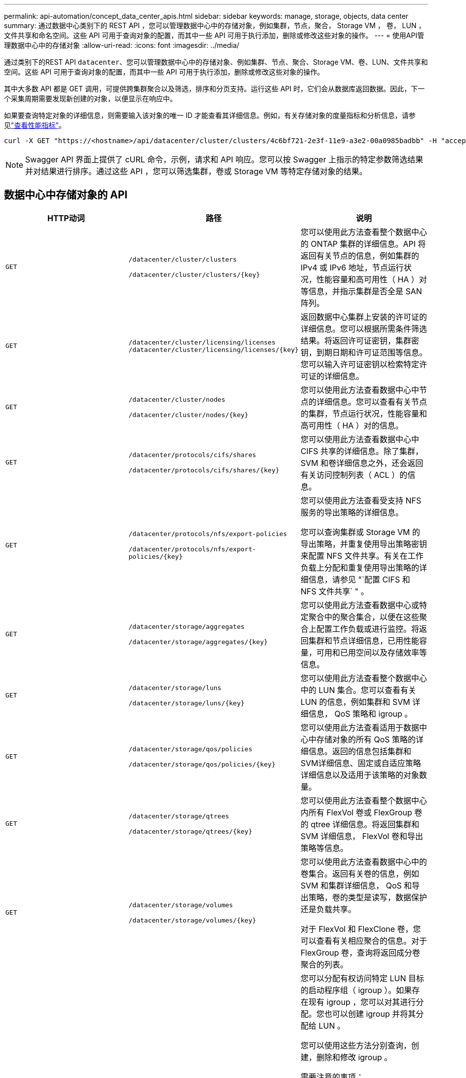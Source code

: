 ---
permalink: api-automation/concept_data_center_apis.html 
sidebar: sidebar 
keywords: manage, storage, objects, data center 
summary: 通过数据中心类别下的 REST API ，您可以管理数据中心中的存储对象，例如集群，节点，聚合， Storage VM ， 卷， LUN ，文件共享和命名空间。这些 API 可用于查询对象的配置，而其中一些 API 可用于执行添加，删除或修改这些对象的操作。 
---
= 使用API管理数据中心中的存储对象
:allow-uri-read: 
:icons: font
:imagesdir: ../media/


[role="lead"]
通过类别下的REST API `datacenter`、您可以管理数据中心中的存储对象、例如集群、节点、聚合、Storage VM、卷、LUN、文件共享和空间。这些 API 可用于查询对象的配置，而其中一些 API 可用于执行添加，删除或修改这些对象的操作。

其中大多数 API 都是 GET 调用，可提供跨集群聚合以及筛选，排序和分页支持。运行这些 API 时，它们会从数据库返回数据。因此，下一个采集周期需要发现新创建的对象，以便显示在响应中。

如果要查询特定对象的详细信息，则需要输入该对象的唯一 ID 才能查看其详细信息。例如，有关存储对象的度量指标和分析信息，请参见link:concept_metrics_apis.html["查看性能指标"]。

[listing]
----
curl -X GET "https://<hostname>/api/datacenter/cluster/clusters/4c6bf721-2e3f-11e9-a3e2-00a0985badbb" -H "accept: application/json" -H "Authorization: Basic <Base64EncodedCredentials>"
----
[NOTE]
====
Swagger API 界面上提供了 cURL 命令，示例，请求和 API 响应。您可以按 Swagger 上指示的特定参数筛选结果并对结果进行排序。通过这些 API ，您可以筛选集群，卷或 Storage VM 等特定存储对象的结果。

====


== 数据中心中存储对象的 API

[cols="3*"]
|===
| HTTP动词 | 路径 | 说明 


 a| 
`GET`
 a| 
`/datacenter/cluster/clusters`

`/datacenter/cluster/clusters/\{key}`
 a| 
您可以使用此方法查看整个数据中心的 ONTAP 集群的详细信息。API 将返回有关节点的信息，例如集群的 IPv4 或 IPv6 地址，节点运行状况，性能容量和高可用性（ HA ）对等信息，并指示集群是否全是 SAN 阵列。



 a| 
`GET`
 a| 
`/datacenter/cluster/licensing/licenses /datacenter/cluster/licensing/licenses/\{key}`
 a| 
返回数据中心集群上安装的许可证的详细信息。您可以根据所需条件筛选结果。将返回许可证密钥，集群密钥，到期日期和许可证范围等信息。您可以输入许可证密钥以检索特定许可证的详细信息。



 a| 
`GET`
 a| 
`/datacenter/cluster/nodes`

`/datacenter/cluster/nodes/\{key}`
 a| 
您可以使用此方法查看数据中心中节点的详细信息。您可以查看有关节点的集群，节点运行状况，性能容量和高可用性（ HA ）对的信息。



 a| 
`GET`
 a| 
`/datacenter/protocols/cifs/shares`

`/datacenter/protocols/cifs/shares/\{key}`
 a| 
您可以使用此方法查看数据中心中 CIFS 共享的详细信息。除了集群， SVM 和卷详细信息之外，还会返回有关访问控制列表（ ACL ）的信息。



 a| 
`GET`
 a| 
`/datacenter/protocols/nfs/export-policies`

`/datacenter/protocols/nfs/export-policies/\{key}`
 a| 
您可以使用此方法查看受支持 NFS 服务的导出策略的详细信息。

您可以查询集群或 Storage VM 的导出策略，并重复使用导出策略密钥来配置 NFS 文件共享。有关在工作负载上分配和重复使用导出策略的详细信息，请参见 "`配置 CIFS 和 NFS 文件共享` " 。



 a| 
`GET`
 a| 
`/datacenter/storage/aggregates`

`/datacenter/storage/aggregates/\{key}`
 a| 
您可以使用此方法查看数据中心或特定聚合中的聚合集合，以便在这些聚合上配置工作负载或进行监控。将返回集群和节点详细信息，已用性能容量，可用和已用空间以及存储效率等信息。



 a| 
`GET`
 a| 
`/datacenter/storage/luns`

`/datacenter/storage/luns/\{key}`
 a| 
您可以使用此方法查看整个数据中心中的 LUN 集合。您可以查看有关 LUN 的信息，例如集群和 SVM 详细信息， QoS 策略和 igroup 。



 a| 
`GET`
 a| 
`/datacenter/storage/qos/policies`

`/datacenter/storage/qos/policies/\{key}`
 a| 
您可以使用此方法查看适用于数据中心中存储对象的所有 QoS 策略的详细信息。返回的信息包括集群和SVM详细信息、固定或自适应策略详细信息以及适用于该策略的对象数量。



 a| 
`GET`
 a| 
`/datacenter/storage/qtrees`

`/datacenter/storage/qtrees/\{key}`
 a| 
您可以使用此方法查看整个数据中心内所有 FlexVol 卷或 FlexGroup 卷的 qtree 详细信息。将返回集群和 SVM 详细信息， FlexVol 卷和导出策略等信息。



 a| 
`GET`
 a| 
`/datacenter/storage/volumes`

`/datacenter/storage/volumes/{key}`
 a| 
您可以使用此方法查看数据中心中的卷集合。返回有关卷的信息，例如 SVM 和集群详细信息， QoS 和导出策略，卷的类型是读写，数据保护还是负载共享。

对于 FlexVol 和 FlexClone 卷，您可以查看有关相应聚合的信息。对于 FlexGroup 卷，查询将返回成分卷聚合的列表。



 a| 
`GET`

`POST`

`DELETE`

`PATCH`
 a| 
`/datacenter/protocols/san/igroups`

`/datacenter/protocols/san/igroups/{key}`
 a| 
您可以分配有权访问特定 LUN 目标的启动程序组（ igroup ）。如果存在现有 igroup ，您可以对其进行分配。您也可以创建 igroup 并将其分配给 LUN 。

您可以使用这些方法分别查询，创建，删除和修改 igroup 。

需要注意的事项：

* `POST:`创建igrou时、您可以指定要分配访问权限的Storage VM。
* `DELETE:`要删除特定igrop、需要提供igrop密钥作为输入参数。如果已为 LUN 分配 igroup ，则无法删除该 igroup 。
* `PATCH:`要修改特定igrop、需要提供igrop密钥作为输入参数。您还必须输入要更新的属性及其值。




 a| 
`GET`

`POST`

`DELETE`

`PATCH`
 a| 
`/datacenter/svm/svms`

`/datacenter/svm/svms/\{key}`
 a| 
您可以使用这些方法查看，创建，删除和修改 Storage Virtual Machine （ Storage VM ）。

* `POST:`您必须输入要创建的Storage VM对象作为输入参数。您可以创建自定义 Storage VM ，然后为其分配所需属性。
* `DELETE:`要删除特定Storage VM、您需要提供Storage VM密钥。
* `PATCH:`要修改特定Storage VM、您需要提供Storage VM密钥。您还需要输入要更新的属性及其值。


|===

NOTE: 需要注意的事项：

如果您已在环境中启用基于 SLO 的工作负载配置，则在创建 Storage VM 时，请确保它支持在其上配置 LUN 和文件共享所需的所有协议，例如 CIFS 或 SMB ， NFS ， FCP ， 和 iSCSI 。如果 Storage VM 不支持所需的服务，则配置工作流可能会失败。建议同时在 Storage VM 上为相应类型的工作负载启用服务。

如果您已在环境中启用基于 SLO 的工作负载配置，则无法删除已配置存储工作负载的 Storage VM 。删除已配置 CIFS 或 SMB 服务器的 Storage VM 时，此 API 还会删除 CIFS 或 SMB 服务器以及本地 Active Directory 配置。但是， CIFS 或 SMB 服务器名称仍位于 Active Directory 配置中，您必须从 Active Directory 服务器手动删除此配置。



== 用于数据中心网络元素的 API

数据中心类别中的以下 API 可检索有关环境中的端口和网络接口的信息，尤其是 FC 端口， FC 接口，以太网端口和 IP 接口。

[cols="3*"]
|===
| HTTP动词 | 路径 | 说明 


 a| 
`GET`
 a| 
`/datacenter/network/ethernet/ports`

`/datacenter/network/ethernet/ports/{key}`
 a| 
检索有关数据中心环境中所有以太网端口的信息。使用端口密钥作为输入参数，您可以查看该特定端口的信息。信息，例如集群详细信息，广播域，端口详细信息，例如状态，速度， 检索类型以及端口是否已启用。



 a| 
`GET`
 a| 
`/datacenter/network/fc/interfaces`

`/datacenter/network/fc/interfaces/{key}`
 a| 
您可以使用此方法查看数据中心环境中FC接口的详细信息。使用接口密钥作为输入参数，您可以查看该特定接口的信息。系统将检索集群详细信息，主节点详细信息和主端口详细信息等信息。



 a| 
`GET`
 a| 
`/datacenter/network/fc/ports`

`/datacenter/network/fc/ports/{key}`
 a| 
检索有关数据中心环境中节点中使用的所有 FC 端口的信息。使用端口密钥作为输入参数，您可以查看该特定端口的信息。系统将检索集群详细信息，端口问题描述，支持的协议以及端口状态等信息。



 a| 
`GET`
 a| 
`/datacenter/network/ip/interfaces`

`/datacenter/network/ip/interfaces/{key}`
 a| 
您可以使用此方法查看数据中心环境中IP接口的详细信息。使用接口密钥作为输入参数，您可以查看该特定接口的信息。系统将检索集群详细信息， IP 空间详细信息，主节点详细信息以及是否已启用故障转移等信息。

|===